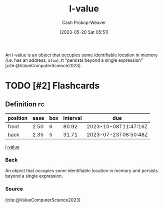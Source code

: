 :PROPERTIES:
:ID:       3364928b-f762-4f3d-8b22-d2b540374426
:LAST_MODIFIED: [2023-07-19 Wed 06:42]
:END:
#+title: l-value
#+hugo_custom_front_matter: :slug "3364928b-f762-4f3d-8b22-d2b540374426"
#+author: Cash Prokop-Weaver
#+date: [2023-05-20 Sat 05:51]
#+filetags: :has_todo:concept:
An l-value is an object that occupies some identifiable location in memory (i.e. has an address, =&foo=). It "persists beyond a single expression" [cite:@ValueComputerScience2023].

* TODO [#2] Flashcards
** Definition :fc:
:PROPERTIES:
:CREATED: [2023-05-20 Sat 05:53]
:FC_CREATED: 2023-05-20T12:54:06Z
:FC_TYPE:  double
:ID:       fd613972-b7e9-4a71-a2e9-ccd02a3a8c28
:END:
:REVIEW_DATA:
| position | ease | box | interval | due                  |
|----------+------+-----+----------+----------------------|
| front    | 2.50 |   6 |    80.92 | 2023-10-08T11:47:16Z |
| back     | 2.35 |   5 |    31.71 | 2023-07-23T08:50:48Z |
:END:

[[id:3364928b-f762-4f3d-8b22-d2b540374426][l-value]]

*** Back
An object that occupies some identifiable location in memory and persists beyond a single expression.
*** Source
[cite:@ValueComputerScience2023]
#+print_bibliography: